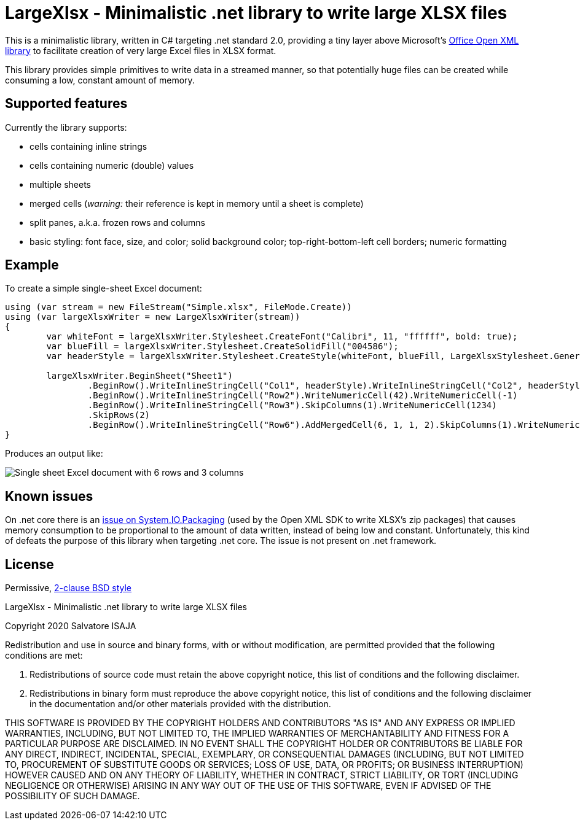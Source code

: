 LargeXlsx - Minimalistic .net library to write large XLSX files
===============================================================

This is a minimalistic library, written in C# targeting .net standard 2.0, providing a tiny layer above Microsoft's https://github.com/OfficeDev/Open-XML-SDK[Office Open XML library] to facilitate creation of very large Excel files in XLSX format.

This library provides simple primitives to write data in a streamed manner, so that potentially huge files can be created while consuming a low, constant amount of memory.


Supported features
------------------

Currently the library supports:

* cells containing inline strings
* cells containing numeric (double) values
* multiple sheets
* merged cells (_warning:_ their reference is kept in memory until a sheet is complete)
* split panes, a.k.a. frozen rows and columns
* basic styling: font face, size, and color; solid background color; top-right-bottom-left cell borders; numeric formatting


Example
-------

To create a simple single-sheet Excel document:

----
using (var stream = new FileStream("Simple.xlsx", FileMode.Create))
using (var largeXlsxWriter = new LargeXlsxWriter(stream))
{
	var whiteFont = largeXlsxWriter.Stylesheet.CreateFont("Calibri", 11, "ffffff", bold: true);
	var blueFill = largeXlsxWriter.Stylesheet.CreateSolidFill("004586");
	var headerStyle = largeXlsxWriter.Stylesheet.CreateStyle(whiteFont, blueFill, LargeXlsxStylesheet.GeneralNumberFormat, LargeXlsxStylesheet.NoBorder);

	largeXlsxWriter.BeginSheet("Sheet1")
		.BeginRow().WriteInlineStringCell("Col1", headerStyle).WriteInlineStringCell("Col2", headerStyle).WriteInlineStringCell("Col3", headerStyle)
		.BeginRow().WriteInlineStringCell("Row2").WriteNumericCell(42).WriteNumericCell(-1)
		.BeginRow().WriteInlineStringCell("Row3").SkipColumns(1).WriteNumericCell(1234)
		.SkipRows(2)
		.BeginRow().WriteInlineStringCell("Row6").AddMergedCell(6, 1, 1, 2).SkipColumns(1).WriteNumericCell(3.14159265359);
}
----

Produces an output like:

image::example.png[Single sheet Excel document with 6 rows and 3 columns]

Known issues
------------

On .net core there is an https://github.com/dotnet/corefx/issues/24457[issue on System.IO.Packaging] (used by the Open XML SDK to write XLSX's zip packages) that causes memory consumption to be proportional to the amount of data written, instead of being low and constant. Unfortunately, this kind of defeats the purpose of this library when targeting .net core. The issue is not present on .net framework.


License
-------

Permissive, https://opensource.org/licenses/BSD-2-Clause[2-clause BSD style]

LargeXlsx - Minimalistic .net library to write large XLSX files

Copyright 2020  Salvatore ISAJA

Redistribution and use in source and binary forms, with or without modification, are permitted provided that the following conditions are met:

1. Redistributions of source code must retain the above copyright notice, this list of conditions and the following disclaimer.

2. Redistributions in binary form must reproduce the above copyright notice, this list of conditions and the following disclaimer in the documentation and/or other materials provided with the distribution.

THIS SOFTWARE IS PROVIDED BY THE COPYRIGHT HOLDERS AND CONTRIBUTORS "AS IS" AND ANY EXPRESS OR IMPLIED WARRANTIES, INCLUDING, BUT NOT LIMITED TO, THE IMPLIED WARRANTIES OF MERCHANTABILITY AND FITNESS FOR A PARTICULAR PURPOSE ARE DISCLAIMED. IN NO EVENT SHALL THE COPYRIGHT HOLDER OR CONTRIBUTORS BE LIABLE FOR ANY DIRECT, INDIRECT, INCIDENTAL, SPECIAL, EXEMPLARY, OR CONSEQUENTIAL DAMAGES (INCLUDING, BUT NOT LIMITED TO, PROCUREMENT OF SUBSTITUTE GOODS OR SERVICES; LOSS OF USE, DATA, OR PROFITS; OR BUSINESS INTERRUPTION) HOWEVER CAUSED AND ON ANY THEORY OF LIABILITY, WHETHER IN CONTRACT, STRICT LIABILITY, OR TORT (INCLUDING NEGLIGENCE OR OTHERWISE) ARISING IN ANY WAY OUT OF THE USE OF THIS SOFTWARE, EVEN IF ADVISED OF THE POSSIBILITY OF SUCH DAMAGE.
